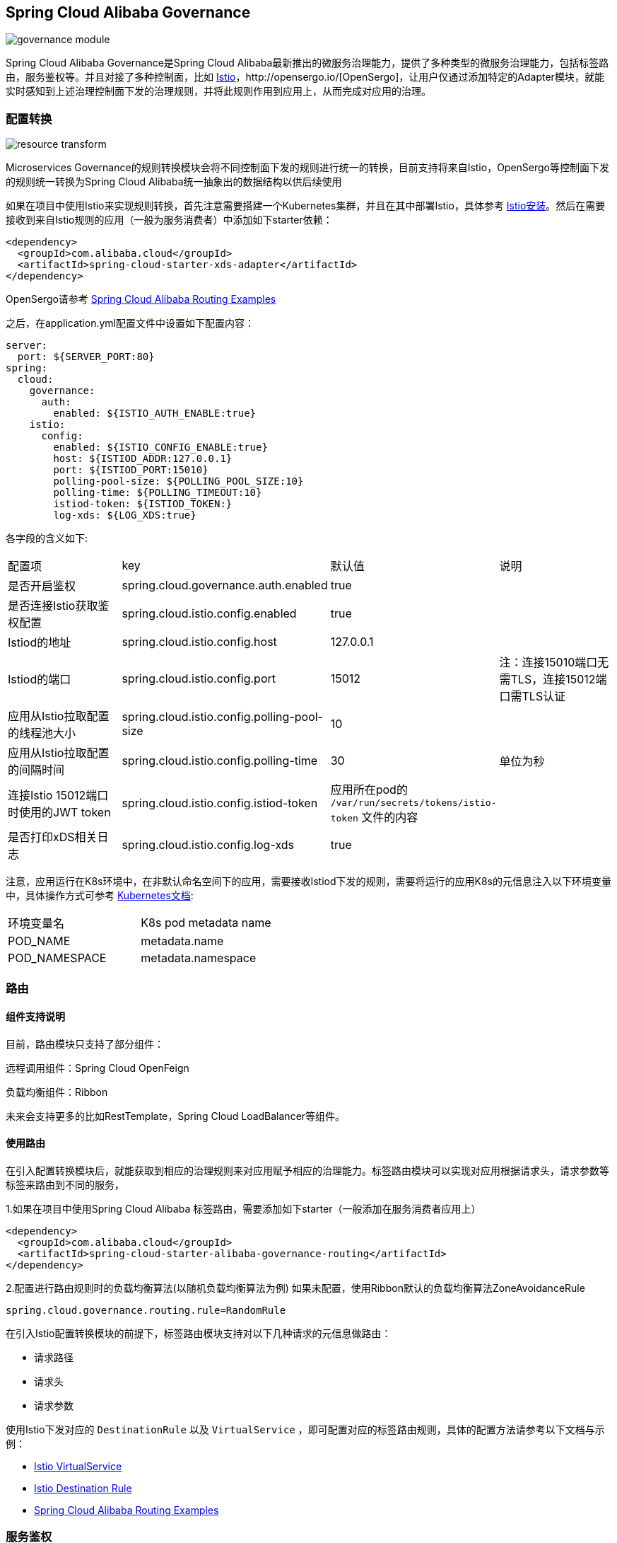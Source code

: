 == Spring Cloud Alibaba Governance

image::pic/governance-module.png[]

Spring Cloud Alibaba Governance是Spring Cloud Alibaba最新推出的微服务治理能力，提供了多种类型的微服务治理能力，包括标签路由，服务鉴权等。并且对接了多种控制面，比如 https://istio.io/[Istio]，http://opensergo.io/[OpenSergo]，让用户仅通过添加特定的Adapter模块，就能实时感知到上述治理控制面下发的治理规则，并将此规则作用到应用上，从而完成对应用的治理。

=== 配置转换
image::pic/resource-transform.png[]

Microservices Governance的规则转换模块会将不同控制面下发的规则进行统一的转换，目前支持将来自Istio，OpenSergo等控制面下发的规则统一转换为Spring Cloud Alibaba统一抽象出的数据结构以供后续使用

如果在项目中使用Istio来实现规则转换，首先注意需要搭建一个Kubernetes集群，并且在其中部署Istio，具体参考 https://istio.io/latest/zh/docs/setup/install[Istio安装]。然后在需要接收到来自Istio规则的应用（一般为服务消费者）中添加如下starter依赖：
[source,xml,indent=0]
----
<dependency>
  <groupId>com.alibaba.cloud</groupId>
  <artifactId>spring-cloud-starter-xds-adapter</artifactId>
</dependency>
----
OpenSergo请参考 https://github.com/alibaba/spring-cloud-alibaba/tree/2.2.x/spring-cloud-alibaba-examples/governance-example/label-routing-example[Spring Cloud Alibaba Routing Examples]

之后，在application.yml配置文件中设置如下配置内容：

[source,yaml,indent=0]
----
server:
  port: ${SERVER_PORT:80}
spring:
  cloud:
    governance:
      auth:
        enabled: ${ISTIO_AUTH_ENABLE:true}
    istio:
      config:
        enabled: ${ISTIO_CONFIG_ENABLE:true}
        host: ${ISTIOD_ADDR:127.0.0.1}
        port: ${ISTIOD_PORT:15010}
        polling-pool-size: ${POLLING_POOL_SIZE:10}
        polling-time: ${POLLING_TIMEOUT:10}
        istiod-token: ${ISTIOD_TOKEN:}
        log-xds: ${LOG_XDS:true}
----

各字段的含义如下:
|===
|配置项|key|默认值|说明
|是否开启鉴权| spring.cloud.governance.auth.enabled|true|
|是否连接Istio获取鉴权配置| spring.cloud.istio.config.enabled|true|
|Istiod的地址| spring.cloud.istio.config.host|127.0.0.1|
|Istiod的端口| spring.cloud.istio.config.port|15012|注：连接15010端口无需TLS，连接15012端口需TLS认证
|应用从Istio拉取配置的线程池大小| spring.cloud.istio.config.polling-pool-size|10|
|应用从Istio拉取配置的间隔时间| spring.cloud.istio.config.polling-time|30|单位为秒
|连接Istio 15012端口时使用的JWT token| spring.cloud.istio.config.istiod-token|应用所在pod的 `/var/run/secrets/tokens/istio-token` 文件的内容|
|是否打印xDS相关日志| spring.cloud.istio.config.log-xds|true|
|===

注意，应用运行在K8s环境中，在非默认命名空间下的应用，需要接收Istiod下发的规则，需要将运行的应用K8s的元信息注入以下环境变量中，具体操作方式可参考 https://kubernetes.io/zh-cn/docs/tasks/inject-data-application/environment-variable-expose-pod-information[Kubernetes文档]:

|===
|环境变量名|K8s pod metadata name
|POD_NAME|metadata.name
|POD_NAMESPACE|metadata.namespace
|===

=== 路由

==== 组件支持说明
目前，路由模块只支持了部分组件：

远程调用组件：Spring Cloud OpenFeign

负载均衡组件：Ribbon

未来会支持更多的比如RestTemplate，Spring Cloud LoadBalancer等组件。

==== 使用路由

在引入配置转换模块后，就能获取到相应的治理规则来对应用赋予相应的治理能力。标签路由模块可以实现对应用根据请求头，请求参数等标签来路由到不同的服务，

1.如果在项目中使用Spring Cloud Alibaba 标签路由，需要添加如下starter（一般添加在服务消费者应用上）
[source,xml,indent=0]
----
<dependency>
  <groupId>com.alibaba.cloud</groupId>
  <artifactId>spring-cloud-starter-alibaba-governance-routing</artifactId>
</dependency>
----

2.配置进行路由规则时的负载均衡算法(以随机负载均衡算法为例)
如果未配置，使用Ribbon默认的负载均衡算法ZoneAvoidanceRule
----
spring.cloud.governance.routing.rule=RandomRule
----

在引入Istio配置转换模块的前提下，标签路由模块支持对以下几种请求的元信息做路由：

* 请求路径
* 请求头
* 请求参数

使用Istio下发对应的 `DestinationRule` 以及 `VirtualService` ，即可配置对应的标签路由规则，具体的配置方法请参考以下文档与示例：

* https://istio.io/latest/zh/docs/reference/config/networking/virtual-service/#VirtualService[Istio VirtualService]
* https://istio.io/latest/zh/docs/concepts/traffic-management/#destination-rules[Istio Destination Rule]
* https://github.com/alibaba/spring-cloud-alibaba/tree/2.2.x/spring-cloud-alibaba-examples/governance-example/label-routing-example[Spring Cloud Alibaba Routing Examples]

=== 服务鉴权
image::pic/auth-process.png[]

在引入规则转换Adapter后，就能获取到相应的治理规则来对应用赋予相应的治理能力。服务鉴权模块给应用提供多种鉴权方式，如IP黑白名单，JWT鉴权等

如果使用Spring Cloud Alibaba服务鉴权功能，需要使用添加如下依赖：
[source,xml,indent=0]
----
<dependency>
  <groupId>com.alibaba.cloud</groupId>
  <artifactId>spring-cloud-starter-alibaba-governance-auth</artifactId>
</dependency>
----

使用Istio下发对应的 `AuthorizationPolicy` 以及 `RequestAuthentication` ，即可配置对应的鉴权规则，具体的配置方法请参考以下文档与示例

* https://istio.io/latest/zh/docs/reference/config/security/request_authentication/[Istio RequestAuthentication]
* https://istio.io/latest/zh/docs/reference/config/security/authorization-policy/[Authorization Policy]
* https://github.com/alibaba/spring-cloud-alibaba/tree/2.2.x/spring-cloud-alibaba-examples/governance-example/authentication-example[Spring Cloud Alibaba Authorization Examples]
